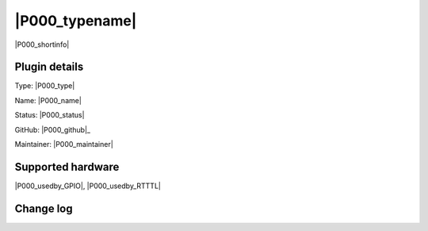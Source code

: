 .. _P000_page:

|P000_typename|
==================================================

|P000_shortinfo|

Plugin details
--------------

Type: |P000_type|

Name: |P000_name|

Status: |P000_status|

GitHub: |P000_github|_

Maintainer: |P000_maintainer|


Supported hardware
------------------

|P000_usedby_GPIO|, |P000_usedby_RTTTL|

Change log
----------

.. versionchanged:: 2.0
  ...

  |added|
  Major overhaul for 2.0 release.

.. versionadded:: 1.0
  ...

  |added|
  Initial release version.
